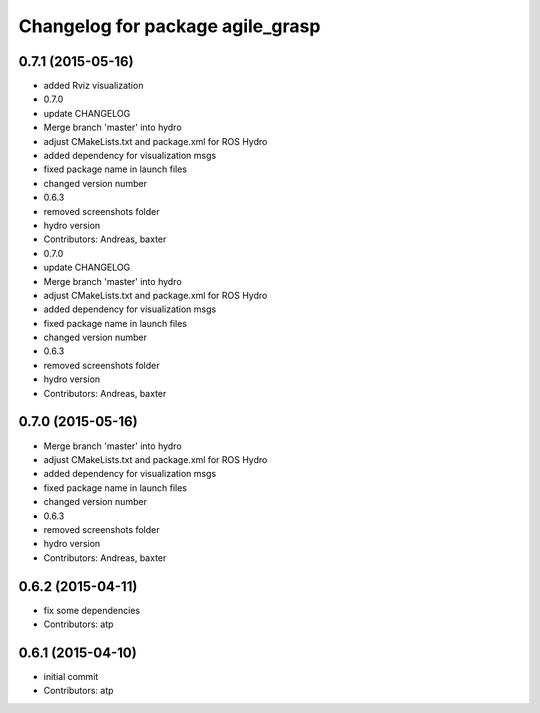 ^^^^^^^^^^^^^^^^^^^^^^^^^^^^^^^^^
Changelog for package agile_grasp
^^^^^^^^^^^^^^^^^^^^^^^^^^^^^^^^^


0.7.1 (2015-05-16)
------------------
* added Rviz visualization
* 0.7.0
* update CHANGELOG
* Merge branch 'master' into hydro
* adjust CMakeLists.txt and package.xml for ROS Hydro
* added dependency for visualization msgs
* fixed package name in launch files
* changed version number
* 0.6.3
* removed screenshots folder
* hydro version
* Contributors: Andreas, baxter

* 0.7.0
* update CHANGELOG
* Merge branch 'master' into hydro
* adjust CMakeLists.txt and package.xml for ROS Hydro
* added dependency for visualization msgs
* fixed package name in launch files
* changed version number
* 0.6.3
* removed screenshots folder
* hydro version
* Contributors: Andreas, baxter

0.7.0 (2015-05-16)
------------------
* Merge branch 'master' into hydro
* adjust CMakeLists.txt and package.xml for ROS Hydro
* added dependency for visualization msgs
* fixed package name in launch files
* changed version number
* 0.6.3
* removed screenshots folder
* hydro version
* Contributors: Andreas, baxter

0.6.2 (2015-04-11)
------------------
* fix some dependencies
* Contributors: atp

0.6.1 (2015-04-10)
------------------
* initial commit
* Contributors: atp
